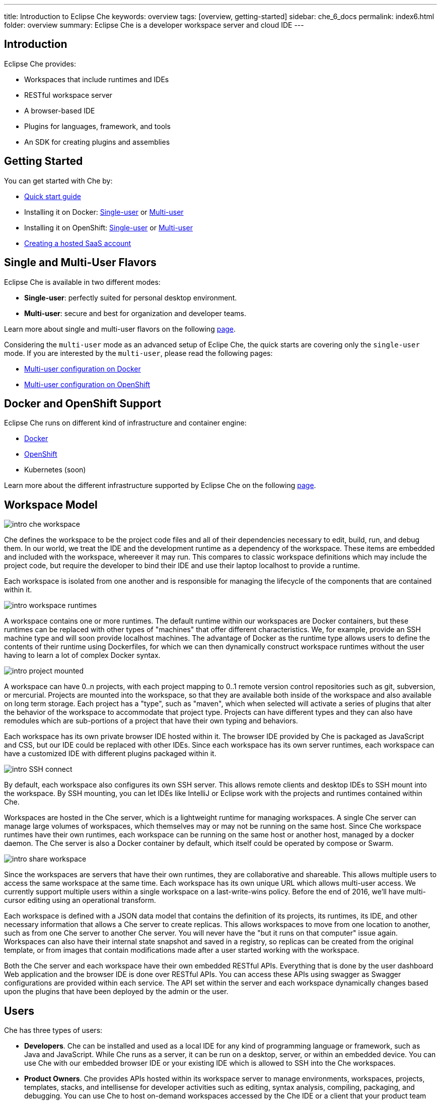 ---
title: Introduction to Eclipse Che
keywords: overview
tags: [overview, getting-started]
sidebar: che_6_docs
permalink: index6.html
folder: overview
summary: Eclipse Che is a developer workspace server and cloud IDE
---

[id="introduction"]
== Introduction

Eclipse Che provides:

* Workspaces that include runtimes and IDEs
* RESTful workspace server
* A browser-based IDE
* Plugins for languages, framework, and tools
* An SDK for creating plugins and assemblies

[id="getting-started"]
== Getting Started

You can get started with Che by:

* link:quick-start.html[Quick start guide]
* Installing it on Docker: link:docker-single-user.html[Single-user] or link:docker-multi-user.html[Multi-user]
* Installing it on OpenShift: link:openshift-single-user.html[Single-user] or link:openshift-multi-user.html[Multi-user]
* https://www.eclipse.org/che/docs/setup/getting-started-saas-cloud/index.html[Creating a hosted SaaS account]

[id="single-and-multi-user-flavors"]
== Single and Multi-User Flavors

Eclipse Che is available in two different modes:

* *Single-user*: perfectly suited for personal desktop environment.
* *Multi-user*: secure and best for organization and developer teams.

Learn more about single and multi-user flavors on the following link:single-multi-user.html[page].

Considering the `multi-user` mode as an advanced setup of Eclipe Che, the quick starts are covering only the `single-user` mode. If you are interested by the `multi-user`, please read the following pages:

* link:docker-multi-user.html[Multi-user configuration on Docker]
* link:openshift-multi-user.html[Multi-user configuration on OpenShift]

[id="docker-and-openshift-support"]
== Docker and OpenShift Support

Eclipse Che runs on different kind of infrastructure and container engine:

* link:infra-support.html[Docker]
* link:infra-support.html[OpenShift]
* Kubernetes (soon)

Learn more about the different infrastructure supported by Eclipse Che on the following link:infra-support.html[page].

[id="workspace-model"]
== Workspace Model

image::intro/intro-che-workspace.png[]

Che defines the workspace to be the project code files and all of their dependencies necessary to edit, build, run, and debug them. In our world, we treat the IDE and the development runtime as a dependency of the workspace. These items are embedded and included with the workspace, whereever it may run. This compares to classic workspace definitions which may include the project code, but require the developer to bind their IDE and use their laptop localhost to provide a runtime.

Each workspace is isolated from one another and is responsible for managing the lifecycle of the components that are contained within it.

image::intro/intro-workspace-runtimes.png[]

A workspace contains one or more runtimes. The default runtime within our workspaces are Docker containers, but these runtimes can be replaced with other types of "machines" that offer different characteristics. We, for example, provide an SSH machine type and will soon provide localhost machines. The advantage of Docker as the runtime type allows users to define the contents of their runtime using Dockerfiles, for which we can then dynamically construct workspace runtimes without the user having to learn a lot of complex Docker syntax.

image::intro/intro-project-mounted.png[]

A workspace can have 0..n projects, with each project mapping to 0..1 remote version control repositories such as git, subversion, or mercurial. Projects are mounted into the workspace, so that they are available both inside of the workspace and also available on long term storage. Each project has a "type", such as "maven", which when selected will activate a series of plugins that alter the behavior of the workspace to accommodate that project type. Projects can have different types and they can also have remodules which are sub-portions of a project that have their own typing and behaviors.

Each workspace has its own private browser IDE hosted within it. The browser IDE provided by Che is packaged as JavaScript and CSS, but our IDE could be replaced with other IDEs. Since each workspace has its own server runtimes, each workspace can have a customized IDE with different plugins packaged within it.

image::intro/intro-SSH-connect.png[]

By default, each workspace also configures its own SSH server. This allows remote clients and desktop IDEs to SSH mount into the workspace. By SSH mounting, you can let IDEs like IntelliJ or Eclipse work with the projects and runtimes contained within Che.

Workspaces are hosted in the Che server, which is a lightweight runtime for managing workspaces. A single Che server can manage large volumes of workspaces, which themselves may or may not be running on the same host. Since Che workspace runtimes have their own runtimes, each workspace can be running on the same host or another host, managed by a docker daemon. The Che server is also a Docker container by default, which itself could be operated by compose or Swarm.

image::intro/intro-share-workspace.png[]

Since the workspaces are servers that have their own runtimes, they are collaborative and shareable. This allows multiple users to access the same workspace at the same time. Each workspace has its own unique URL which allows multi-user access. We currently support multiple users within a single workspace on a last-write-wins policy. Before the end of 2016, we’ll have multi-cursor editing using an operational transform.

Each workspace is defined with a JSON data model that contains the definition of its projects, its runtimes, its IDE, and other necessary information that allows a Che server to create replicas. This allows workspaces to move from one location to another, such as from one Che server to another Che server. You will never have the "but it runs on that computer" issue again. Workspaces can also have their internal state snapshot and saved in a registry, so replicas can be created from the original template, or from images that contain modifications made after a user started working with the workspace.

Both the Che server and each workspace have their own embedded RESTful APIs. Everything that is done by the user dashboard Web application and the browser IDE is done over RESTful APIs. You can access these APIs using swagger as Swagger configurations are provided within each service. The API set within the server and each workspace dynamically changes based upon the plugins that have been deployed by the admin or the user.

[id="users"]
== Users

Che has three types of users:

* *Developers*. Che can be installed and used as a local IDE for any kind of programming language or framework, such as Java and JavaScript. While Che runs as a server, it can be run on a desktop, server, or within an embedded device. You can use Che with our embedded browser IDE or your existing IDE which is allowed to SSH into the Che workspaces.
* *Product Owners*. Che provides APIs hosted within its workspace server to manage environments, workspaces, projects, templates, stacks, and intellisense for developer activities such as editing, syntax analysis, compiling, packaging, and debugging. You can use Che to host on-demand workspaces accessed by the Che IDE or a client that your product team authors. For example, SAP uses the Che workspace server to embed its development tools for SAP Hana.
* *Plugin Providers*. Che provides a SDK to create and package plugins that modify the browser IDE, workspaces, or the Che server. ISVs and tool providers can add new project types, programming languages, tooling extensions, or applications. Che plugins can be authored for the client-side IDE or the server-side.

[id="logical-architecture"]
== Logical Architecture

image::intro/intro-che-architecture.png[]

Che is a workspace server that runs on top of an application server like Tomcat. When the Che server is launched, the IDE is loaded as a Web application accessible via a browser at `http://localhost:8080/`. The browser downloads the IDE as a single page web app from the Che server. The Web application provides UI components such as wizards, panels, editors, menus, toolbars, and dialog boxes.

As a user interacts with the Web application, they will create workspaces, projects, environments, machines, and other artifacts necessary to code and debug a project. The IDE communicates with Che over RESTful APIs that manage and interact with a Workspace Master.

The Che server controls the lifecycle of workspaces. Workspaces are isolated spaces where developers can work. Che injects various services into each workspace, including the projects, source code, Che plug-ins, SSH daemon, and language services such as Eclipse JDT.LS Intellisense to provide refactoring for Java language projects. The workspace also contains a synchronizer which, depending upon whether the workspace is running locally or remotely, is responsible for synchronizing project files from within the machine with Che long term storage.

[id="extensibility"]
== Extensibility

Che provides an SDK for authoring new extensions, packaging extensions into plug-ins, and grouping plug-ins into an assembly. An assembly can either be executed stand alone as a new server, or, it can be installed onto desktops as an application using included installers.

There are a number of aspects that can be modified within Che.

[width="100%",cols="50%,50%",options="header",]
|===
| Type   | Description
| IDE Extension   | Modify the look-and-feel, panels, editors, wizards, menus, toolbars, and pop-up boxes of the client. IDE extensions are authored in Java and transpiled into a JavaScript Web application that is hosted on the Che server as a WAR file.
| Che Server Extension  (aka, Worskspace Master)   | Add or modify the core APIs that run within the Che server for managing workspaces, environments and machines. Workspace extensions are authored in Java and packaged as JAR files.
| Workspace Extension  (aka, Workspace Agent)   | Create or modify project-specific extensions that run within a workspace machine and have local access to project files. Define machine behaviors, code templates, command instructions, scaffolding commands, and intellisense. The Che Java extension is authored as a workspace agent extension, deployed into the machine, and runs Eclipse JDT.LS services to do local intellisense operations against the remote workspace.
|===

Each extension type is packaged separately because they are deployed differently into the assembly. IDE extensions are transpiled using GWT to generate a cross-browser JavaScript. This application is packaged as a WAR file and hosted on the Che server.

Workspace master extensions are deployed as services within the Che server. Once deployed, they activate new management services that can control users, identity and workspaces.

Workspace agent extensions are compiled with Che core libraries and also deployed within an embedded Che server that runs inside of each workspace machine. The Che server is injected into machines created and controlled by the central workspace master Che server. This embedded server hosts your workspace agent extensions and provides a communication bridge between the services hosted within Che and the machines that are hosting the project.

[id="machines"]
== Machines

When you develop with a desktop IDE, the workspace uses localhost as the execution environment for processes like build, run and debug. In a cloud IDE, localhost is not available, so the workspace server must generate the environments that it needs. These environments must be isolated from one another and scalable. We generate containers that contain the software needed for each environment. Each workspace is given at least one environment, but users may create additional environments for each workspace if they want. Each container can have different software installed. Che installs different software into the machine based upon the project type. For example, a Java project will have the JDK, Git, and Maven installed. When a user is working within their Workspace, this container is booted by Che and the source code of the project is mounted within it. Developer actions like auto-complete and `mvn clean install` are processes that are executed within the container. Users can provide their own Dockerfiles or Composefile that Che will build into images and extension developers can register Dockerfile templates associated with a project type. This allows Che to manage a potentially infinite number of environments while still giving users customization flexibility.

[id="whats-included"]
== What’s Included

Che ships with a large number of plugins for many programming languages, build systems, source code tools, and infrastructure including Java, Maven, Ant, Git, JavaScript, and Angular.JS. The community is developing their own and many are merged into the main Che repository. Che can be installed on any operating system that supports Docker 1.8+, OpenShift or Java 1.8 – desktop, server or cloud and has been tested on Linux, MacOS and Windows. It is originally licensed as EPL 1.0, and starting from version 6.9.0 and higher - as EPL 2.0.

